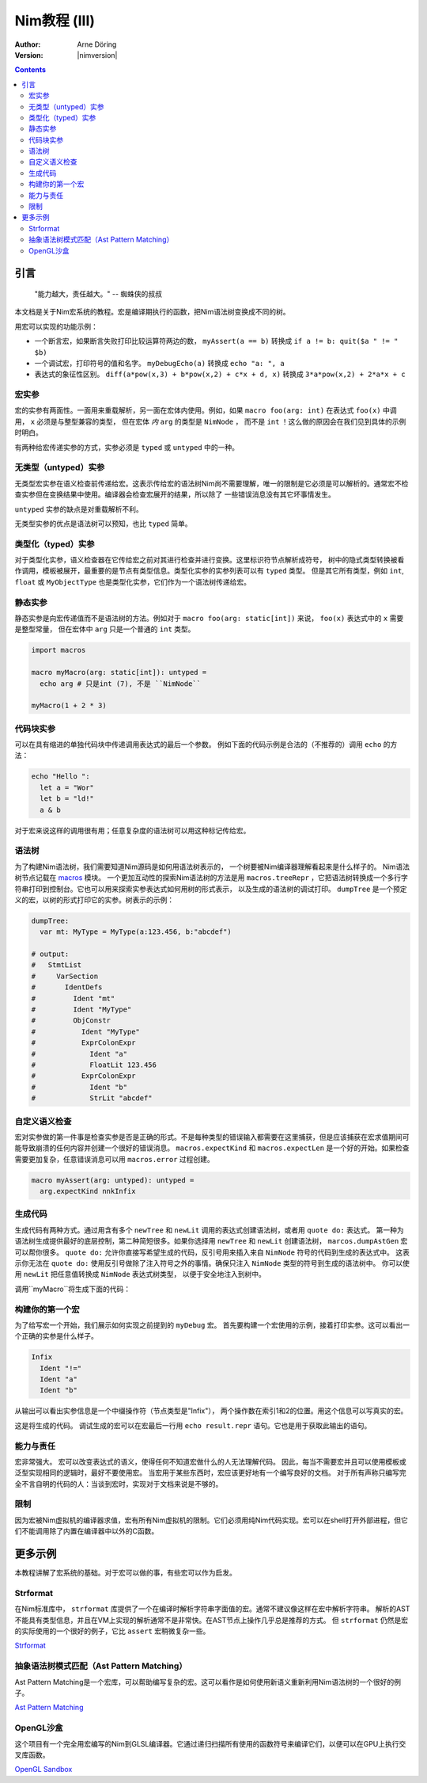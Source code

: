 =======================
Nim教程 (III)
=======================

:Author: Arne Döring
:Version: |nimversion|

.. contents::


引言
============

  "能力越大，责任越大。" -- 蜘蛛侠的叔叔

本文档是关于Nim宏系统的教程。宏是编译期执行的函数，把Nim语法树变换成不同的树。

用宏可以实现的功能示例：

* 一个断言宏，如果断言失败打印比较运算符两边的数， ``myAssert(a == b)`` 转换成 ``if a != b: quit($a " != " $b)``

* 一个调试宏，打印符号的值和名字。 ``myDebugEcho(a)`` 转换成 ``echo "a: ", a``

* 表达式的象征性区别。
  ``diff(a*pow(x,3) + b*pow(x,2) + c*x + d, x)`` 转换成
  ``3*a*pow(x,2) + 2*a*x + c``


宏实参
---------------

宏的实参有两面性。一面用来重载解析，另一面在宏体内使用。例如，如果 ``macro foo(arg: int)`` 在表达式 ``foo(x)`` 中调用， ``x`` 必须是与整型兼容的类型，
但在宏体 *内* ``arg`` 的类型是 ``NimNode`` ， 而不是 ``int`` ！这么做的原因会在我们见到具体的示例时明白。

有两种给宏传递实参的方式，实参必须是 ``typed`` 或 ``untyped`` 中的一种。


无类型（untyped）实参
-----------------

无类型宏实参在语义检查前传递给宏。这表示传给宏的语法树Nim尚不需要理解，唯一的限制是它必须是可以解析的。通常宏不检查实参但在变换结果中使用。编译器会检查宏展开的结果，所以除了
一些错误消息没有其它坏事情发生。

``untyped`` 实参的缺点是对重载解析不利。

无类型实参的优点是语法树可以预知，也比 ``typed`` 简单。


类型化（typed）实参
---------------

对于类型化实参，语义检查器在它传给宏之前对其进行检查并进行变换。这里标识符节点解析成符号，
树中的隐式类型转换被看作调用，模板被展开，最重要的是节点有类型信息。类型化实参的实参列表可以有 ``typed`` 类型。
但是其它所有类型，例如 ``int``, ``float`` 或 ``MyObjectType`` 也是类型化实参，它们作为一个语法树传递给宏。


静态实参
----------------

静态实参是向宏传递值而不是语法树的方法。例如对于 ``macro foo(arg: static[int])`` 来说， ``foo(x)`` 表达式中的 ``x`` 需要是整型常量，
但在宏体中 ``arg`` 只是一个普通的 ``int`` 类型。

.. code-block:: nim

  import macros

  macro myMacro(arg: static[int]): untyped =
    echo arg # 只是int (7), 不是 ``NimNode``

  myMacro(1 + 2 * 3)


代码块实参
------------------------


可以在具有缩进的单独代码块中传递调用表达式的最后一个参数。
例如下面的代码示例是合法的（不推荐的）调用 ``echo`` 的方法：

.. code-block:: nim

  echo "Hello ":
    let a = "Wor"
    let b = "ld!"
    a & b

对于宏来说这样的调用很有用；任意复杂度的语法树可以用这种标记传给宏。


语法树
---------------

为了构建Nim语法树，我们需要知道Nim源码是如何用语法树表示的， 一个树要被Nim编译器理解看起来是什么样子的。 Nim语法树节点记载在 `macros <macros.html>`_ 模块。
一个更加互动性的探索Nim语法树的方法是用 ``macros.treeRepr`` ，它把语法树转换成一个多行字符串打印到控制台。它也可以用来探索实参表达式如何用树的形式表示，
以及生成的语法树的调试打印。 ``dumpTree`` 是一个预定义的宏，以树的形式打印它的实参。树表示的示例：

.. code-block:: nim

  dumpTree:
    var mt: MyType = MyType(a:123.456, b:"abcdef")

  # output:
  #   StmtList
  #     VarSection
  #       IdentDefs
  #         Ident "mt"
  #         Ident "MyType"
  #         ObjConstr
  #           Ident "MyType"
  #           ExprColonExpr
  #             Ident "a"
  #             FloatLit 123.456
  #           ExprColonExpr
  #             Ident "b"
  #             StrLit "abcdef"


自定义语义检查
-----------------------

宏对实参做的第一件事是检查实参是否是正确的形式。不是每种类型的错误输入都需要在这里捕获，但是应该捕获在宏求值期间可能导致崩溃的任何内容并创建一个很好的错误消息。
``macros.expectKind`` 和 ``macros.expectLen`` 是一个好的开始。如果检查需要更加复杂，任意错误消息可以用 ``macros.error`` 过程创建。

.. code-block:: nim

  macro myAssert(arg: untyped): untyped =
    arg.expectKind nnkInfix


生成代码
---------------

生成代码有两种方式。通过用含有多个 ``newTree`` 和 ``newLit`` 调用的表达式创建语法树，或者用 ``quote do:`` 表达式。
第一种为语法树生成提供最好的底层控制，第二种简短很多。如果你选择用 ``newTree`` 和 ``newLit`` 创建语法树，
``marcos.dumpAstGen`` 宏可以帮你很多。 ``quote do:`` 允许你直接写希望生成的代码，反引号用来插入来自 ``NimNode`` 符号的代码到生成的表达式中。
这表示你无法在 ``quote do:`` 使用反引号做除了注入符号之外的事情。确保只注入 ``NimNode`` 类型的符号到生成的语法树中。
你可以使用 ``newLit`` 把任意值转换成 ``NimNode`` 表达式树类型， 以便于安全地注入到树中。


.. code-block:: nim
    :test: "nim c $1"

  import macros

  type
    MyType = object
      a: float
      b: string

  macro myMacro(arg: untyped): untyped =
    var mt: MyType = MyType(a:123.456, b:"abcdef")

    # ...

    let mtLit = newLit(mt)

    result = quote do:
      echo `arg`
      echo `mtLit`

  myMacro("Hallo")

调用``myMacro``将生成下面的代码：

.. code-block:: nim
  echo "Hallo"
  echo MyType(a: 123.456'f64, b: "abcdef")


构建你的第一个宏
-------------------------

为了给写宏一个开始，我们展示如何实现之前提到的 ``myDebug`` 宏。 
首先要构建一个宏使用的示例，接着打印实参。这可以看出一个正确的实参是什么样子。

.. code-block:: nim
    :test: "nim c $1"

  import macros

  macro myAssert(arg: untyped): untyped =
    echo arg.treeRepr

  let a = 1
  let b = 2

  myAssert(a != b)

.. code-block::

  Infix
    Ident "!="
    Ident "a"
    Ident "b"


从输出可以看出实参信息是一个中缀操作符（节点类型是"Infix"）， 两个操作数在索引1和2的位置。用这个信息可以写真实的宏。

.. code-block:: nim
    :test: "nim c $1"

  import macros

  macro myAssert(arg: untyped): untyped =
    # 所有节点类型标识符用前缀 "nnk"
    arg.expectKind nnkInfix
    arg.expectLen 3
    # 操作符作字符串字面值
    let op  = newLit(" " & arg[0].repr & " ")
    let lhs = arg[1]
    let rhs = arg[2]

    result = quote do:
      if not `arg`:
        raise newException(AssertionError,$`lhs` & `op` & $`rhs`)

  let a = 1
  let b = 2

  myAssert(a != b)
  myAssert(a == b)


这是将生成的代码。 调试生成的宏可以在宏最后一行用 ``echo result.repr`` 语句。它也是用于获取此输出的语句。

.. code-block:: nim
  if not (a != b):
    raise newException(AssertionError, $a & " != " & $b)

能力与责任
-------------------------------

宏非常强大。
宏可以改变表达式的语义，使得任何不知道宏做什么的人无法理解代码。
因此，每当不需要宏并且可以使用模板或泛型实现相同的逻辑时，最好不要使用宏。
当宏用于某些东西时，宏应该更好地有一个编写良好的文档。
对于所有声称只编写完全不言自明的代码的人：当谈到宏时，实现对于文档来说是不够的。

限制
-----------

因为宏被Nim虚拟机的编译器求值，宏有所有Nim虚拟机的限制。它们必须用纯Nim代码实现。宏可以在shell打开外部进程，但它们不能调用除了内置在编译器中以外的C函数。


更多示例
=============

本教程讲解了宏系统的基础。对于宏可以做的事，有些宏可以作为启发。


Strformat
---------

在Nim标准库中， ``strformat`` 库提供了一个在编译时解析字符串字面值的宏。通常不建议像这样在宏中解析字符串。
解析的AST不能具有类型信息，并且在VM上实现的解析通常不是非常快。在AST节点上操作几乎总是推荐的方式。
但 ``strformat`` 仍然是宏的实际使用的一个很好的例子，它比 ``assert`` 宏稍微复杂一些。

`Strformat <https://github.com/nim-lang/Nim/blob/5845716df8c96157a047c2bd6bcdd795a7a2b9b1/lib/pure/strformat.nim#L280>`_

抽象语法树模式匹配（Ast Pattern Matching）
--------------------

Ast Pattern Matching是一个宏库，可以帮助编写复杂的宏。这可以看作是如何使用新语义重新利用Nim语法树的一个很好的例子。

`Ast Pattern Matching <https://github.com/krux02/ast-pattern-matching>`_

OpenGL沙盒
--------------

这个项目有一个完全用宏编写的Nim到GLSL编译器。它通过递归扫描所有使用的函数符号来编译它们，以便可以在GPU上执行交叉库函数。

`OpenGL Sandbox <https://github.com/krux02/opengl-sandbox>`_
